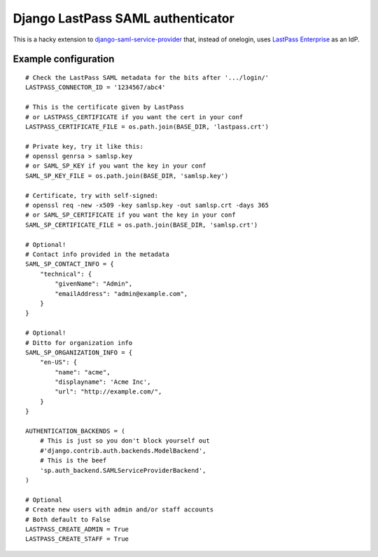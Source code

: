 Django LastPass SAML authenticator
----------------------------------

This is a hacky extension to `django-saml-service-provider`_ that, instead
of onelogin, uses `LastPass Enterprise`_ as an IdP. 

.. _`django-saml-service-provider`: 
    https://github.com/KristianOellegaard/django-saml-service-provider
.. _`LastPass Enterprise`: https://lastpass.com/enterprise_overview.php

Example configuration
=====================

::

    # Check the LastPass SAML metadata for the bits after '.../login/'
    LASTPASS_CONNECTOR_ID = '1234567/abc4'

    # This is the certificate given by LastPass
    # or LASTPASS_CERTIFICATE if you want the cert in your conf
    LASTPASS_CERTIFICATE_FILE = os.path.join(BASE_DIR, 'lastpass.crt')

    # Private key, try it like this:
    # openssl genrsa > samlsp.key
    # or SAML_SP_KEY if you want the key in your conf
    SAML_SP_KEY_FILE = os.path.join(BASE_DIR, 'samlsp.key')

    # Certificate, try with self-signed:
    # openssl req -new -x509 -key samlsp.key -out samlsp.crt -days 365
    # or SAML_SP_CERTIFICATE if you want the key in your conf
    SAML_SP_CERTIFICATE_FILE = os.path.join(BASE_DIR, 'samlsp.crt')

    # Optional!
    # Contact info provided in the metadata
    SAML_SP_CONTACT_INFO = {
        "technical": {
            "givenName": "Admin",
            "emailAddress": "admin@example.com",
        }
    }

    # Optional! 
    # Ditto for organization info
    SAML_SP_ORGANIZATION_INFO = {
        "en-US": {
            "name": "acme",
            "displayname": 'Acme Inc',
            "url": "http://example.com/",
        }
    }

    AUTHENTICATION_BACKENDS = (
        # This is just so you don't block yourself out
        #'django.contrib.auth.backends.ModelBackend',
        # This is the beef
        'sp.auth_backend.SAMLServiceProviderBackend',
    )

    # Optional
    # Create new users with admin and/or staff accounts
    # Both default to False
    LASTPASS_CREATE_ADMIN = True
    LASTPASS_CREATE_STAFF = True


